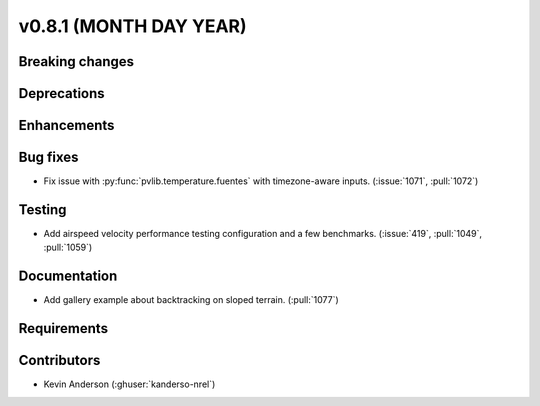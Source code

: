 .. _whatsnew_0810:

v0.8.1 (MONTH DAY YEAR)
-----------------------

Breaking changes
~~~~~~~~~~~~~~~~


Deprecations
~~~~~~~~~~~~


Enhancements
~~~~~~~~~~~~


Bug fixes
~~~~~~~~~
* Fix issue with :py:func:`pvlib.temperature.fuentes` with timezone-aware
  inputs. (:issue:`1071`, :pull:`1072`)

Testing
~~~~~~~
* Add airspeed velocity performance testing configuration and a few benchmarks.
  (:issue:`419`, :pull:`1049`, :pull:`1059`)

Documentation
~~~~~~~~~~~~~
* Add gallery example about backtracking on sloped terrain. (:pull:`1077`)

Requirements
~~~~~~~~~~~~


Contributors
~~~~~~~~~~~~
* Kevin Anderson (:ghuser:`kanderso-nrel`)
